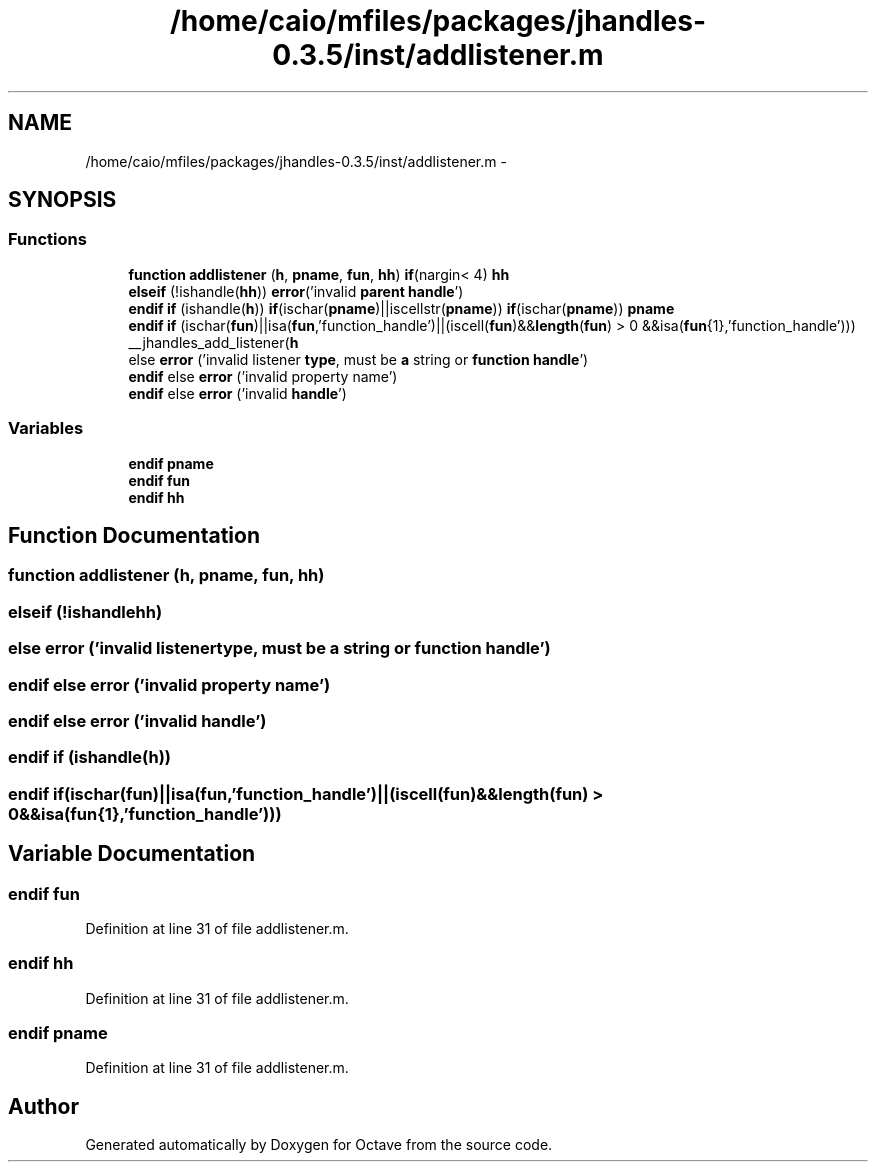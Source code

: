 .TH "/home/caio/mfiles/packages/jhandles-0.3.5/inst/addlistener.m" 3 "Tue Nov 27 2012" "Version 3.0" "Octave" \" -*- nroff -*-
.ad l
.nh
.SH NAME
/home/caio/mfiles/packages/jhandles-0.3.5/inst/addlistener.m \- 
.SH SYNOPSIS
.br
.PP
.SS "Functions"

.in +1c
.ti -1c
.RI "\fBfunction\fP \fBaddlistener\fP (\fBh\fP, \fBpname\fP, \fBfun\fP, \fBhh\fP) \fBif\fP(nargin< 4) \fBhh\fP"
.br
.ti -1c
.RI "\fBelseif\fP (!ishandle(\fBhh\fP)) \fBerror\fP('invalid \fBparent\fP \fBhandle\fP')"
.br
.ti -1c
.RI "\fBendif\fP \fBif\fP (ishandle(\fBh\fP)) \fBif\fP(ischar(\fBpname\fP)||iscellstr(\fBpname\fP)) \fBif\fP(ischar(\fBpname\fP)) \fBpname\fP"
.br
.ti -1c
.RI "\fBendif\fP \fBif\fP (ischar(\fBfun\fP)||isa(\fBfun\fP,'function_handle')||(iscell(\fBfun\fP)&&\fBlength\fP(\fBfun\fP) > 0 &&isa(\fBfun\fP{1},'function_handle'))) __jhandles_add_listener(\fBh\fP"
.br
.ti -1c
.RI "else \fBerror\fP ('invalid listener \fBtype\fP, must be \fBa\fP string or \fBfunction\fP \fBhandle\fP')"
.br
.ti -1c
.RI "\fBendif\fP else \fBerror\fP ('invalid property name')"
.br
.ti -1c
.RI "\fBendif\fP else \fBerror\fP ('invalid \fBhandle\fP')"
.br
.in -1c
.SS "Variables"

.in +1c
.ti -1c
.RI "\fBendif\fP \fBpname\fP"
.br
.ti -1c
.RI "\fBendif\fP \fBfun\fP"
.br
.ti -1c
.RI "\fBendif\fP \fBhh\fP"
.br
.in -1c
.SH "Function Documentation"
.PP 
.SS "\fBfunction\fP \fBaddlistener\fP (\fBh\fP, \fBpname\fP, \fBfun\fP, \fBhh\fP)"
.SS "\fBelseif\fP (!ishandlehh)"
.SS "else \fBerror\fP ('invalid listenertype, must be \fBa\fP string or \fBfunction\fP \fBhandle\fP')"
.SS "\fBendif\fP else \fBerror\fP ('invalid property name')"
.SS "\fBendif\fP else \fBerror\fP ('invalid \fBhandle\fP')"
.SS "\fBendif\fP \fBif\fP (ishandle(\fBh\fP))"
.SS "\fBendif\fP \fBif\fP (ischar(\fBfun\fP)||isa(\fBfun\fP,'function_handle')||(iscell(\fBfun\fP)&&\fBlength\fP(\fBfun\fP) > 0 &&isa(\fBfun\fP{1},'function_handle')))"
.SH "Variable Documentation"
.PP 
.SS "\fBendif\fP \fBfun\fP"
.PP
Definition at line 31 of file addlistener\&.m\&.
.SS "\fBendif\fP \fBhh\fP"
.PP
Definition at line 31 of file addlistener\&.m\&.
.SS "\fBendif\fP \fBpname\fP"
.PP
Definition at line 31 of file addlistener\&.m\&.
.SH "Author"
.PP 
Generated automatically by Doxygen for Octave from the source code\&.
